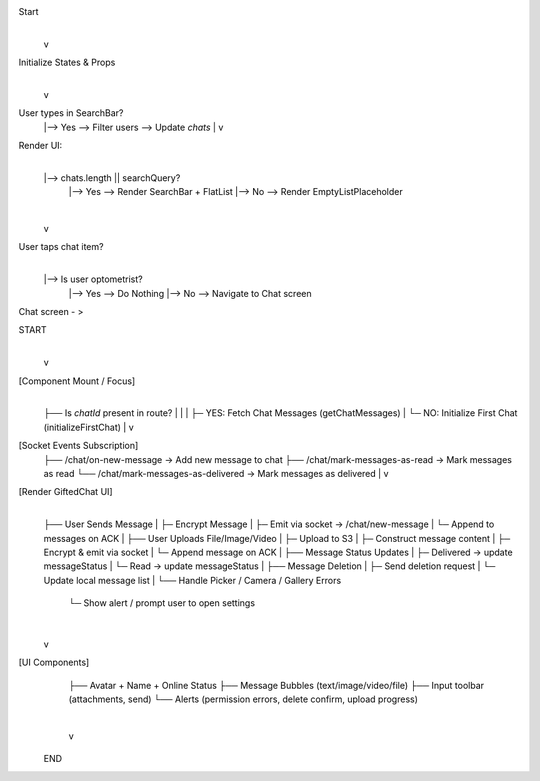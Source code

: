 
Start
  |
  v
Initialize States & Props
  |
  v
User types in SearchBar?
  |--> Yes --> Filter users --> Update `chats`
  |
  v
Render UI:
  |
  |--> chats.length || searchQuery?
        |--> Yes --> Render SearchBar + FlatList
        |--> No --> Render EmptyListPlaceholder
  |
  v
User taps chat item?
  |
  |--> Is user optometrist?
        |--> Yes --> Do Nothing
        |--> No --> Navigate to Chat screen



Chat screen - >

START
  |
  v
[Component Mount / Focus]
  |
  ├── Is `chatId` present in route?
  |       |
  |       ├─ YES: Fetch Chat Messages (getChatMessages)
  |       └─ NO: Initialize First Chat (initializeFirstChat)
  |
  v
[Socket Events Subscription]
  ├── /chat/on-new-message → Add new message to chat
  ├── /chat/mark-messages-as-read → Mark messages as read
  └── /chat/mark-messages-as-delivered → Mark messages as delivered
  |
  v
[Render GiftedChat UI]
  |
  ├── User Sends Message
  |       ├─ Encrypt Message
  |       ├─ Emit via socket → /chat/new-message
  |       └─ Append to messages on ACK
  |
  ├── User Uploads File/Image/Video
  |       ├─ Upload to S3
  |       ├─ Construct message content
  |       ├─ Encrypt & emit via socket
  |       └─ Append message on ACK
  |
  ├── Message Status Updates
  |       ├─ Delivered → update messageStatus
  |       └─ Read → update messageStatus
  |
  ├── Message Deletion
  |       ├─ Send deletion request
  |       └─ Update local message list
  |
  └── Handle Picker / Camera / Gallery Errors
          └─ Show alert / prompt user to open settings

  |
  v
[UI Components]
  ├── Avatar + Name + Online Status
  ├── Message Bubbles (text/image/video/file)
  ├── Input toolbar (attachments, send)
  └── Alerts (permission errors, delete confirm, upload progress)

  |
  v
 END
